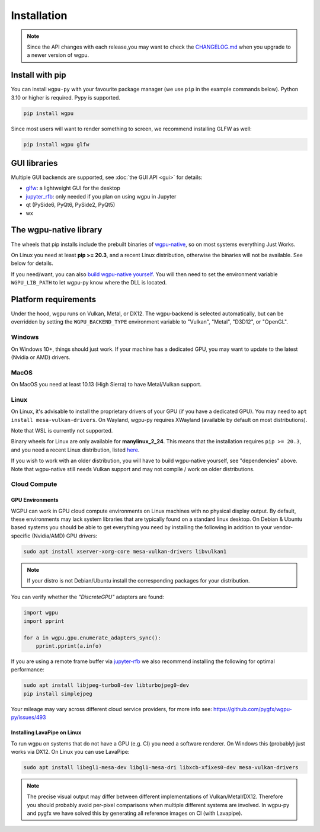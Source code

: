 Installation
============

.. note:: Since the API changes with each release,you may want to check the `CHANGELOG.md <https://github.com/pygfx/wgpu-py/blob/main/CHANGELOG.md>`_ when you upgrade to a newer version of wgpu.

Install with pip
----------------

You can install ``wgpu-py`` with your favourite package manager (we use ``pip`` in the example commands below).
Python 3.10 or higher is required. Pypy is supported.

.. code-block:: bash

    pip install wgpu


Since most users will want to render something to screen, we recommend installing GLFW as well:

.. code-block:: bash

    pip install wgpu glfw


GUI libraries
-------------

Multiple GUI backends are supported, see :doc:`the GUI API <gui>` for details:

* `glfw <https://github.com/FlorianRhiem/pyGLFW>`_: a lightweight GUI for the desktop
* `jupyter_rfb <https://jupyter-rfb.readthedocs.io>`_: only needed if you plan on using wgpu in Jupyter
* qt (PySide6, PyQt6, PySide2, PyQt5)
* wx


The wgpu-native library
-----------------------

The wheels that pip installs include the prebuilt binaries of `wgpu-native <https://github.com/gfx-rs/wgpu-native>`_, so on most systems everything Just Works.

On Linux you need at least **pip >= 20.3**, and a recent Linux distribution, otherwise the binaries will not be available. See below for details.

If you need/want, you can also `build wgpu-native yourself <https://github.com/gfx-rs/wgpu-native/wiki/Getting-Started>`_.
You will then need to set the environment variable ``WGPU_LIB_PATH`` to let wgpu-py know where the DLL is located.


Platform requirements
---------------------

Under the hood, wgpu runs on Vulkan, Metal, or DX12. The wgpu-backend
is selected automatically, but can be overridden by setting the
``WGPU_BACKEND_TYPE`` environment variable to "Vulkan", "Metal", "D3D12",
or "OpenGL".

Windows
+++++++

On Windows 10+, things should just work. If your machine has a dedicated GPU,
you may want to update to the latest (Nvidia or AMD) drivers.

MacOS
+++++

On MacOS you need at least 10.13 (High Sierra) to have Metal/Vulkan support.

Linux
+++++

On Linux, it's advisable to install the proprietary drivers of your GPU (if you
have a dedicated GPU). You may need to ``apt install mesa-vulkan-drivers``. On
Wayland, wgpu-py requires XWayland (available by default on most distributions).

Note that WSL is currently not supported.

Binary wheels for Linux are only available for **manylinux_2_24**.
This means that the installation requires ``pip >= 20.3``, and you need
a recent Linux distribution, listed `here <https://github.com/pypa/manylinux#manylinux>`_.

If you wish to work with an older distribution, you will have to build
wgpu-native yourself, see "dependencies" above. Note that wgpu-native
still needs Vulkan support and may not compile / work on older
distributions.

Cloud Compute
+++++++++++++

GPU Environments
^^^^^^^^^^^^^^^^

WGPU can work in GPU cloud compute environments on Linux machines with no
physical display output. By default, these environments may lack system
libraries that are typically found on a standard linux desktop. On Debian &
Ubuntu based systems you should be able to get everything you need by installing
the following in addition to your vendor-specific (Nvidia/AMD) GPU drivers:

.. code-block:: bash

    sudo apt install xserver-xorg-core mesa-vulkan-drivers libvulkan1

.. note:: If your distro is not Debian/Ubuntu install the corresponding packages for your distribution.

You can verify whether the `"DiscreteGPU"` adapters are found:

.. code-block:: python

    import wgpu
    import pprint

    for a in wgpu.gpu.enumerate_adapters_sync():
        pprint.pprint(a.info)

If you are using a remote frame buffer via `jupyter-rfb <https://github.com/vispy/jupyter_rfb>`_ we also recommend installing the following for optimal performance:

.. code-block:: bash

    sudo apt install libjpeg-turbo8-dev libturbojpeg0-dev
    pip install simplejpeg

Your mileage may vary across different cloud service providers, for more info see: https://github.com/pygfx/wgpu-py/issues/493

Installing LavaPipe on Linux
^^^^^^^^^^^^^^^^^^^^^^^^^^^^

To run wgpu on systems that do not have a GPU (e.g. CI) you need a software renderer.
On Windows this (probably) just works via DX12. On Linux you can use LavaPipe:

.. code-block:: bash

        sudo apt install libegl1-mesa-dev libgl1-mesa-dri libxcb-xfixes0-dev mesa-vulkan-drivers

.. note::

    The precise visual output may differ between different implementations of Vulkan/Metal/DX12.
    Therefore you should probably avoid per-pixel comparisons when multiple different systems are
    involved. In wgpu-py and pygfx we have solved this by generating all reference images on CI (with Lavapipe).
